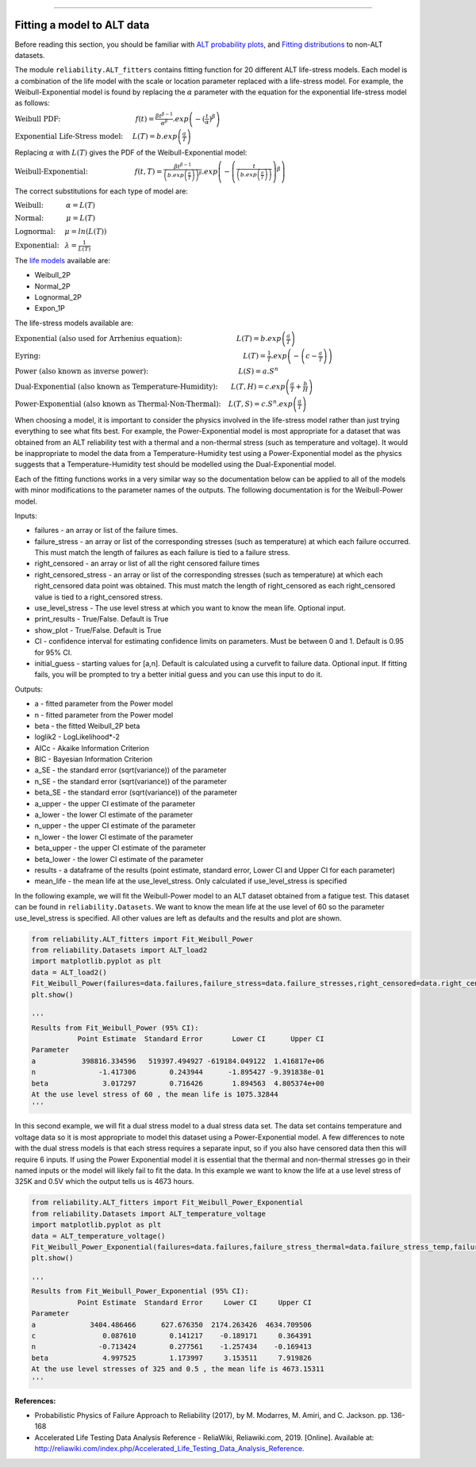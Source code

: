 .. image:: images/logo.png

-------------------------------------

Fitting a model to ALT data
'''''''''''''''''''''''''''

Before reading this section, you should be familiar with `ALT probability plots <https://reliability.readthedocs.io/en/latest/ALT%20probability%20plots.html>`_, and `Fitting distributions <https://reliability.readthedocs.io/en/latest/Fitting%20a%20specific%20distribution%20to%20data.html>`_ to non-ALT datasets.

The module ``reliability.ALT_fitters`` contains fitting function for 20 different ALT life-stress models. Each model is a combination of the life model with the scale or location parameter replaced with a life-stress model. For example, the Weibull-Exponential model is found by replacing the :math:`\alpha` parameter with the equation for the exponential life-stress model as follows:

:math:`\text{Weibull PDF:} \hspace{40mm} f(t) = \frac{\beta t^{ \beta - 1}}{ \alpha^ \beta} .exp \left(-(\frac{t}{\alpha })^ \beta \right)`

:math:`\text{Exponential Life-Stress model:} \hspace{5mm} L(T) = b.exp\left(\frac{a}{T} \right)`

Replacing :math:`\alpha` with :math:`L(T)` gives the PDF of the Weibull-Exponential model:

:math:`\text{Weibull-Exponential:} \hspace{25mm} f(t,T) = \frac{\beta t^{ \beta - 1}}{ \left(b.exp\left(\frac{a}{T} \right) \right)^ \beta} .exp \left(-\left(\frac{t}{\left(b.exp\left(\frac{a}{T} \right) \right) }\right)^ \beta \right)` 

The correct substitutions for each type of model are:

:math:`\text{Weibull:} \hspace{12mm} \alpha = L(T)`

:math:`\text{Normal:} \hspace{12mm} \mu = L(T)`

:math:`\text{Lognormal:} \hspace{5mm} \mu = ln \left( L(T) \right)`

:math:`\text{Exponential:} \hspace{3mm} \lambda = \frac{1}{L(T)}`

The `life models <https://reliability.readthedocs.io/en/latest/Equations%20of%20supported%20distributions.html>`_ available are:

- Weibull_2P
- Normal_2P
- Lognormal_2P
- Expon_1P

The life-stress models available are:

:math:`\text{Exponential (also used for Arrhenius equation):} \hspace{29mm} L(T)=b.exp \left(\frac{a}{T} \right)`

:math:`\text{Eyring:} \hspace{108mm} L(T)= \frac{1}{T} .exp \left( - \left( c - \frac{a}{T} \right) \right)`

:math:`\text{Power (also known as inverse power):} \hspace{48mm} L(S)=a .S^n`

:math:`\text{Dual-Exponential (also known as Temperature-Humidity):} \hspace{7mm} L(T,H)=c.exp \left(\frac{a}{T} + \frac{b}{H} \right)`

:math:`\text{Power-Exponential (also known as Thermal-Non-Thermal):} \hspace{4mm} L(T,S)=c.S^n.exp \left(\frac{a}{T} \right)`

When choosing a model, it is important to consider the physics involved in the life-stress model rather than just trying everything to see what fits best. For example, the Power-Exponential model is most appropriate for a dataset that was obtained from an ALT reliability test with a thermal and a non-thermal stress (such as temperature and voltage). It would be inappropriate to model the data from a Temperature-Humidity test using a Power-Exponential model as the physics suggests that a Temperature-Humidity test should be modelled using the Dual-Exponential model.

Each of the fitting functions works in a very similar way so the documentation below can be applied to all of the models with minor modifications to the parameter names of the outputs. The following documentation is for the Weibull-Power model.

Inputs:

-   failures - an array or list of the failure times.
-   failure_stress - an array or list of the corresponding stresses (such as temperature) at which each failure occurred. This must match the length of failures as each failure is tied to a failure stress.
-   right_censored - an array or list of all the right censored failure times
-   right_censored_stress - an array or list of the corresponding stresses (such as temperature) at which each right_censored data point was obtained. This must match the length of right_censored as each right_censored value is tied to a right_censored stress.
-   use_level_stress - The use level stress at which you want to know the mean life. Optional input.
-   print_results - True/False. Default is True
-   show_plot - True/False. Default is True
-   CI - confidence interval for estimating confidence limits on parameters. Must be between 0 and 1. Default is 0.95 for 95% CI.
-   initial_guess - starting values for [a,n]. Default is calculated using a curvefit to failure data. Optional input. If fitting fails, you will be prompted to try a better initial guess and you can use this input to do it.

Outputs:

-   a - fitted parameter from the Power model
-   n - fitted parameter from the Power model
-   beta - the fitted Weibull_2P beta
-   loglik2 - LogLikelihood*-2
-   AICc - Akaike Information Criterion
-   BIC - Bayesian Information Criterion
-   a_SE - the standard error (sqrt(variance)) of the parameter
-   n_SE - the standard error (sqrt(variance)) of the parameter
-   beta_SE - the standard error (sqrt(variance)) of the parameter
-   a_upper - the upper CI estimate of the parameter
-   a_lower - the lower CI estimate of the parameter
-   n_upper - the upper CI estimate of the parameter
-   n_lower - the lower CI estimate of the parameter
-   beta_upper - the upper CI estimate of the parameter
-   beta_lower - the lower CI estimate of the parameter
-   results - a dataframe of the results (point estimate, standard error, Lower CI and Upper CI for each parameter)
-   mean_life - the mean life at the use_level_stress. Only calculated if use_level_stress is specified

In the following example, we will fit the Weibull-Power model to an ALT dataset obtained from a fatigue test. This dataset can be found in ``reliability.Datasets``. We want to know the mean life at the use level of 60 so the parameter use_level_stress is specified. All other values are left as defaults and the results and plot are shown.

.. code:: python

    from reliability.ALT_fitters import Fit_Weibull_Power
    from reliability.Datasets import ALT_load2
    import matplotlib.pyplot as plt
    data = ALT_load2()
    Fit_Weibull_Power(failures=data.failures,failure_stress=data.failure_stresses,right_censored=data.right_censored,right_censored_stress=data.right_censored_stresses,use_level_stress=60)
    plt.show()
    
    '''
    Results from Fit_Weibull_Power (95% CI):
               Point Estimate  Standard Error       Lower CI      Upper CI
    Parameter                                                             
    a           398816.334596   519397.494927 -619184.049122  1.416817e+06
    n               -1.417306        0.243944      -1.895427 -9.391838e-01
    beta             3.017297        0.716426       1.894563  4.805374e+00
    At the use level stress of 60 , the mean life is 1075.32844
    '''
    
.. image:: images/Weibull_power.png

In this second example, we will fit a dual stress model to a dual stress data set. The data set contains temperature and voltage data so it is most appropriate to model this dataset using a Power-Exponential model. A few differences to note with the dual stress models is that each stress requires a separate input, so if you also have censored data then this will require 6 inputs. If using the Power Exponential model it is essential that the thermal and non-thermal stresses go in their named inputs or the model will likely fail to fit the data. In this example we want to know the life at a use level stress of 325K and 0.5V which the output tells us is 4673 hours.

.. code:: python

    from reliability.ALT_fitters import Fit_Weibull_Power_Exponential
    from reliability.Datasets import ALT_temperature_voltage
    import matplotlib.pyplot as plt
    data = ALT_temperature_voltage()
    Fit_Weibull_Power_Exponential(failures=data.failures,failure_stress_thermal=data.failure_stress_temp,failure_stress_nonthermal=data.failure_stress_voltage,use_level_stress=[325,0.5])
    plt.show()

    '''
    Results from Fit_Weibull_Power_Exponential (95% CI):
               Point Estimate  Standard Error     Lower CI     Upper CI
    Parameter                                                          
    a             3404.486466      627.676350  2174.263426  4634.709506
    c                0.087610        0.141217    -0.189171     0.364391
    n               -0.713424        0.277561    -1.257434    -0.169413
    beta             4.997525        1.173997     3.153511     7.919826
    At the use level stresses of 325 and 0.5 , the mean life is 4673.15311
    '''

.. image:: images/power_expon_plot.png

**References:**

- Probabilistic Physics of Failure Approach to Reliability (2017), by M. Modarres, M. Amiri, and C. Jackson. pp. 136-168
- Accelerated Life Testing Data Analysis Reference - ReliaWiki, Reliawiki.com, 2019. [Online]. Available at: `http://reliawiki.com/index.php/Accelerated_Life_Testing_Data_Analysis_Reference <http://reliawiki.com/index.php/Accelerated_Life_Testing_Data_Analysis_Reference>`_.
